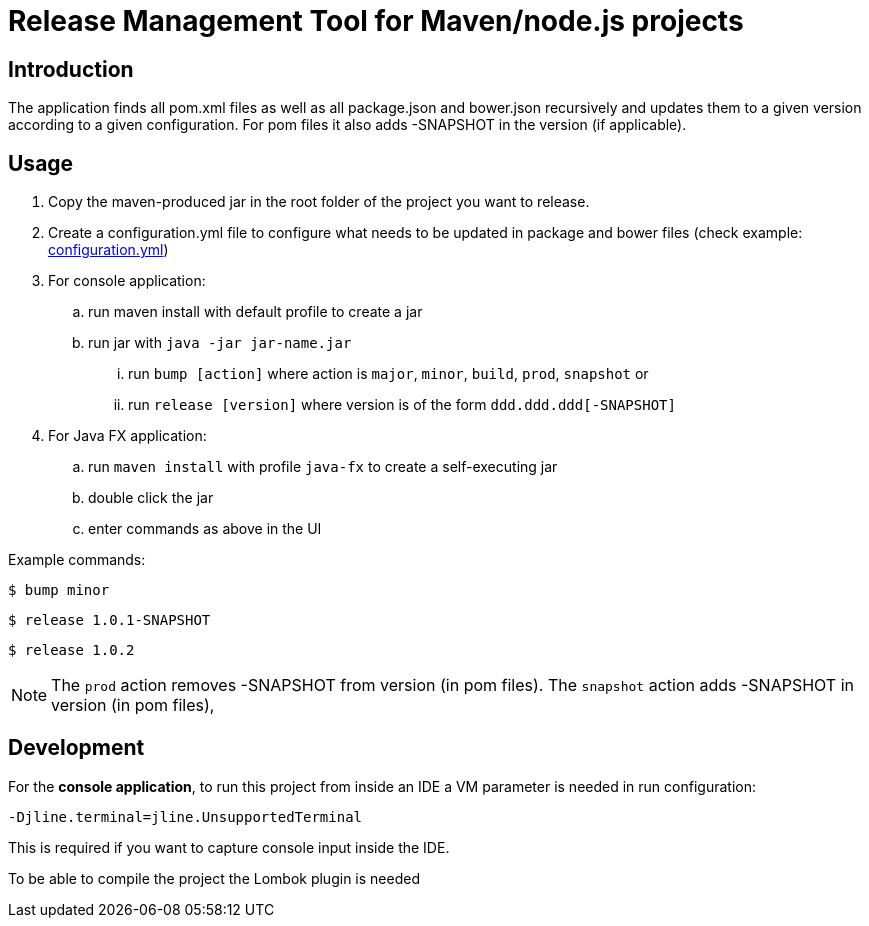 = Release Management Tool for Maven/node.js projects

== Introduction

The application finds all pom.xml files as well as all package.json and bower.json
recursively and updates them to a given version according to a given configuration.
For pom files it also adds -SNAPSHOT in the version (if applicable).

== Usage

. Copy the maven-produced jar in the root folder of the project you want to release.
. Create a configuration.yml file to configure what needs to be updated
in package and bower files (check example: link:configuration.yml[configuration.yml])
. For console application:
.. run maven install with default profile to create a jar
.. run jar with `java -jar jar-name.jar`
... run `bump [action]` where action is `major`, `minor`, `build`, `prod`, `snapshot` or
... run `release [version]` where version is of the form `ddd.ddd.ddd[-SNAPSHOT]`
. For Java FX application:
.. run `maven install` with profile `java-fx` to create a self-executing jar
.. double click the jar
.. enter commands as above in the UI

Example commands:

 $ bump minor

 $ release 1.0.1-SNAPSHOT

 $ release 1.0.2

NOTE: The `prod` action removes -SNAPSHOT from version (in pom files).
The `snapshot` action adds -SNAPSHOT in version (in pom files),

== Development

For the *console application*, to run this project from inside an IDE a VM parameter is needed in run configuration:

 -Djline.terminal=jline.UnsupportedTerminal

This is required if you want to capture console input inside the IDE.

To be able to compile the project the Lombok plugin is needed